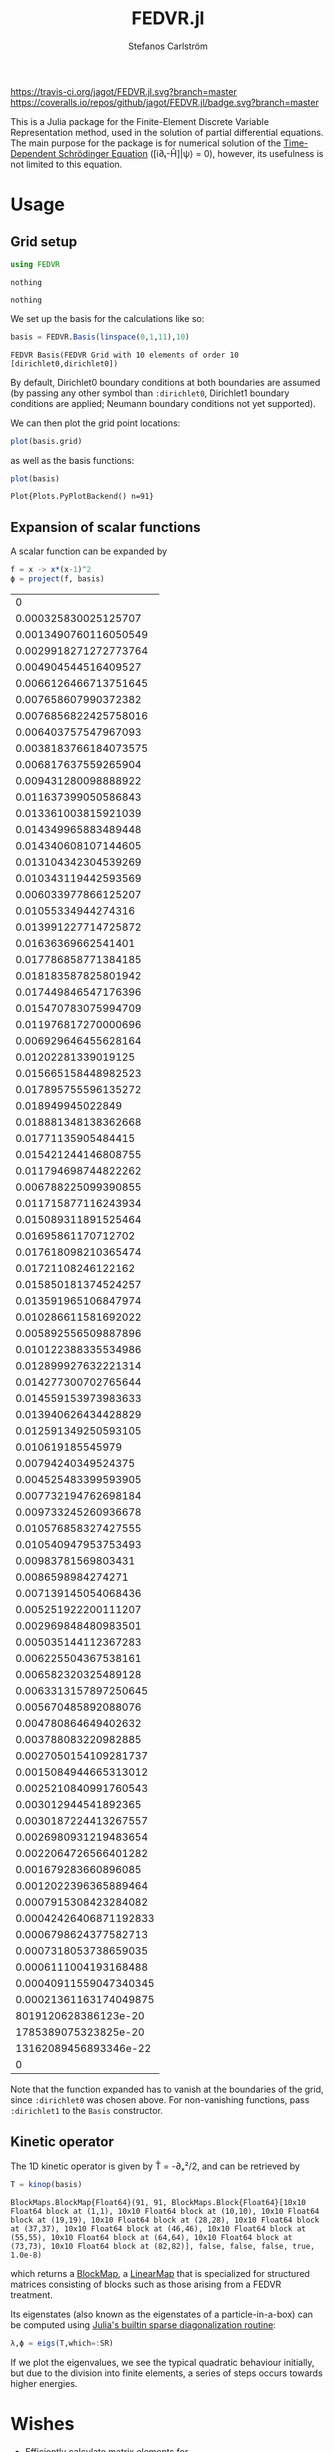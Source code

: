 #+TITLE: FEDVR.jl
#+AUTHOR: Stefanos Carlström
#+EMAIL: stefanos.carlstrom@gmail.com

[[https://travis-ci.org/jagot/FEDVR.jl][https://travis-ci.org/jagot/FEDVR.jl.svg?branch=master]]
[[https://coveralls.io/github/jagot/FEDVR.jl?branch=master][https://coveralls.io/repos/github/jagot/FEDVR.jl/badge.svg?branch=master]]
[[https://codecov.io/gh/jagot/FEDVR.jl][https://codecov.io/gh/jagot/FEDVR.jl/branch/master/graph/badge.svg]]

#+PROPERTY: header-args:julia :session *julia-FEDVR*

This is a Julia package for the Finite-Element Discrete Variable
Representation method, used in the solution of partial differential
equations. The main purpose for the package is for numerical solution
of the [[https://en.wikipedia.org/wiki/Schrödinger_equation][Time-Dependent Schrödinger Equation]] ([i∂ₜ-Ĥ]|ψ⟩ = 0), however,
its usefulness is not limited to this equation.

* Usage
** Grid setup
   #+BEGIN_SRC julia :exports code
     using FEDVR
   #+END_SRC

   #+RESULTS:
   : nothing

   #+BEGIN_SRC julia :exports none
     using Plots
     pyplot()
     using LaTeXStrings
   #+END_SRC

   #+RESULTS:
   : nothing

   We set up the basis for the calculations like so:
   #+BEGIN_SRC julia :exports both :results verbatim
     basis = FEDVR.Basis(linspace(0,1,11),10)
   #+END_SRC

   #+RESULTS:
   : FEDVR Basis(FEDVR Grid with 10 elements of order 10 [dirichlet0,dirichlet0])
   By default, Dirichlet0 boundary conditions at both boundaries are
   assumed (by passing any other symbol than =:dirichlet0=, Dirichlet1
   boundary conditions are applied; Neumann boundary conditions not yet
   supported).

   We can then plot the grid point locations:
   #+BEGIN_SRC julia :exports code
     plot(basis.grid)
   #+END_SRC

   #+RESULTS:

   #+BEGIN_SRC julia :exports results :results file
     savefig("figures/grid.svg")
     "figures/grid.svg"
   #+END_SRC

   #+RESULTS:
   [[file:figures/grid.svg]]

   as well as the basis functions:
   #+BEGIN_SRC julia :exports code
     plot(basis)
   #+END_SRC

   #+RESULTS:
   : Plot{Plots.PyPlotBackend() n=91}

   #+BEGIN_SRC julia :exports results :results file
     savefig("figures/basis.svg")
     "figures/basis.svg"
   #+END_SRC

   #+RESULTS:
   [[file:figures/basis.svg]]

** Expansion of scalar functions
   A scalar function can be expanded by
   #+BEGIN_SRC julia :exports code
     f = x -> x*(x-1)^2
     ϕ = project(f, basis)
   #+END_SRC

   #+RESULTS:
   |                      0 |
   |   0.000325830025125707 |
   |  0.0013490760116050549 |
   |  0.0029918271272773764 |
   |   0.004904544516409527 |
   |  0.0066126466713751645 |
   |   0.007658607990372382 |
   |  0.0076856822425758016 |
   |   0.006403757547967093 |
   |  0.0038183766184073575 |
   |   0.006817637559265904 |
   |   0.009431280098888922 |
   |   0.011637399050586843 |
   |   0.013361003815921039 |
   |   0.014349965883489448 |
   |   0.014340608107144605 |
   |   0.013104342304539269 |
   |   0.010343119442593569 |
   |   0.006033977866125207 |
   |    0.01055334944274316 |
   |   0.013991227714725872 |
   |    0.01636369662541401 |
   |   0.017786858771384185 |
   |   0.018183587825801942 |
   |   0.017449846547176396 |
   |   0.015470783075994709 |
   |   0.011976817270000696 |
   |   0.006929646455628164 |
   |    0.01202281339019125 |
   |   0.015665158448982523 |
   |   0.017895755596135272 |
   |      0.018949945022849 |
   |   0.018881348138362668 |
   |    0.01771135905484415 |
   |   0.015421244146808755 |
   |   0.011794698744822262 |
   |   0.006788225099390855 |
   |   0.011715877116243934 |
   |   0.015089311891525464 |
   |    0.01695861170712702 |
   |   0.017618098210365474 |
   |    0.01721108246122162 |
   |   0.015850181374524257 |
   |   0.013591965106847974 |
   |   0.010286611581692022 |
   |   0.005892556509887896 |
   |   0.010122388335534986 |
   |   0.012899927632221314 |
   |   0.014277300702765644 |
   |   0.014559153973983633 |
   |   0.013940626434428829 |
   |   0.012591349250593105 |
   |      0.010619185545979 |
   |    0.00794240349524375 |
   |   0.004525483399593905 |
   |   0.007732194762698184 |
   |   0.009733245260936678 |
   |   0.010576858327427555 |
   |   0.010540947953753493 |
   |    0.00983781569803431 |
   |     0.0086598984274271 |
   |   0.007139145054068436 |
   |   0.005251922200111207 |
   |   0.002969848480983501 |
   |   0.005035144112367283 |
   |   0.006225504367538161 |
   |   0.006582320325489128 |
   |  0.0063313157897250645 |
   |   0.005670485892088076 |
   |   0.004780864649402632 |
   |   0.003788083220982885 |
   |  0.0027050154109281737 |
   |  0.0015084944665313012 |
   |  0.0025210840991760543 |
   |   0.003012944541892365 |
   |  0.0030187224413267557 |
   |  0.0026980931219483654 |
   |  0.0022064726566401282 |
   |   0.001679283660896085 |
   |  0.0012022396365889464 |
   |  0.0007915308423284082 |
   | 0.00042426406871192833 |
   |  0.0006798624377582713 |
   |  0.0007318053738659035 |
   |  0.0006111004193168488 |
   | 0.00040911559047340345 |
   | 0.00021361163174049875 |
   |   8019120628386123e-20 |
   |   1785389075323825e-20 |
   |  13162089456893346e-22 |
   |                      0 |

   #+BEGIN_SRC julia :exports results :results file
     Xp = locs(basis.grid)
     x = linspace(minimum(Xp),maximum(Xp),1001)
     χ = basis(x)

     experror = clamp.(abs.(f.(x)-χ*ϕ), 1e-20, Inf)

     p = plot(x, f.(x), label=L"f(x)")
     plot!(p, x, χ*ϕ, linestyle=:dash, label="Reconstruction")
     plot!(p, Xp, ϕ, markershape=:circle, label="Expansion coefficients")

     pe = plot(x, experror, yscale=:log10, label="Reconstruction error")

     plot(p,pe,layout=(2,1))
     savefig("figures/expansion.svg")
     "figures/expansion.svg"
   #+END_SRC

   #+RESULTS:
   [[file:figures/expansion.svg]]

   Note that the function expanded has to vanish at the boundaries of
   the grid, since =:dirichlet0= was chosen above. For non-vanishing
   functions, pass =:dirichlet1= to the =Basis= constructor.

** Kinetic operator
   The 1D kinetic operator is given by T̂ = -∂ₓ²/2, and can be
   retrieved by
   #+BEGIN_SRC julia :exports both :results verbatim
     T = kinop(basis)
   #+END_SRC

   #+RESULTS:
   : BlockMaps.BlockMap{Float64}(91, 91, BlockMaps.Block{Float64}[10x10 Float64 block at (1,1), 10x10 Float64 block at (10,10), 10x10 Float64 block at (19,19), 10x10 Float64 block at (28,28), 10x10 Float64 block at (37,37), 10x10 Float64 block at (46,46), 10x10 Float64 block at (55,55), 10x10 Float64 block at (64,64), 10x10 Float64 block at (73,73), 10x10 Float64 block at (82,82)], false, false, false, true, 1.0e-8)
   which returns a [[https://github.com/jagot/BlockMaps.jl][BlockMap]], a [[https://github.com/Jutho/LinearMaps.jl][LinearMap]] that is specialized for
   structured matrices consisting of blocks such as those arising from
   a FEDVR treatment.

   Its eigenstates (also known as the eigenstates of a
   particle-in-a-box) can be computed using [[https://docs.julialang.org/en/stable/stdlib/linalg/#Base.LinAlg.eigs-Tuple{Any}][Julia's builtin sparse
   diagonalization routine]]:
   #+BEGIN_SRC julia :exports code :results verbatim
     λ,ϕ = eigs(T,which=:SR)
   #+END_SRC

   #+RESULTS:

   #+BEGIN_SRC julia :exports results :results file
     p = plot(layout=(2,1), link=:both, leg=false)
     plot!(p[1],Xp,real.(ϕ),
           marker=:circle,
           ylabel=L"\Re\{\mathbf{c}\}",
           xformatter=_->"")
     plot!(p[2], x,abs2.(χ*ϕ),
           xlabel=L"x",
           ylabel=L"|\phi_n(x)|^2")

     savefig("figures/eigenstates.svg")
     "figures/eigenstates.svg"
   #+END_SRC

   #+RESULTS:
   [[file:figures/eigenstates.svg]]

   If we plot the eigenvalues, we see the typical quadratic behaviour
   initially, but due to the division into finite elements, a series
   of steps occurs towards higher energies.
   #+BEGIN_SRC julia :exports results :results file
     λ = eigs(T,which=:SR,nev=100)[1];
     p = plot(layout=2, leg=false, xlabel="Eigenvalue #")
     plot!(p[1], real.(λ[1:45]))
     plot!(p[2], real.(λ))
     savefig("figures/eigenvalues.svg")
     "figures/eigenvalues.svg"
   #+END_SRC

   #+RESULTS:
   [[file:figures/eigenvalues.svg]]

* Wishes
  - Efficiently calculate matrix elements for
    - Local operators
    - Derivative operators
    - Two-body operators
  - Allow different polynomial orders n in different finite elements
  - Helper routines for different types of grids
    - Cartesian Nd grids
    - Spherical coordinates
      - Radial grid
      - Angular? [c.f. [[Schneider2016]]]
  - Tensor product bases (multi-body problems)
  - Laplacian operators
  - Exterior Complex Scaling [c.f. [[Rescigno2000]]]
  - Support for different quadratures [c.f. [[Baye2015]]]

* References
  1) <<Rescigno2000>>Rescigno, T. N., & McCurdy,
     C. W. (2000). Numerical grid methods for quantum-mechanical
     scattering problems. Physical Review A, 62(3), 032706.
     DOI: [[http://dx.doi.org/10.1103/physreva.62.032706][10.1103/physreva.62.032706]]

  2) <<McCurdy2001>>McCurdy, C. W., Horner, D. A., & Rescigno,
     T. N. (2001). Practical calculation of amplitudes for
     electron-impact ionization. Physical Review A, 63(2), 022711.
     DOI: [[http://dx.doi.org/10.1103/physreva.63.022711][10.1103/physreva.63.022711]]

  3) <<McCurdy2004>>McCurdy, C. W., Baertschy, M., & Rescigno,
     T. N. (2004). Solving the three-body coulomb breakup problem using
     exterior complex scaling. Journal of Physics B: Atomic, Molecular
     and Optical Physics, 37(17), 137–187.
     DOI: [[http://dx.doi.org/10.1088/0953-4075/37/17/r01][10.1088/0953-4075/37/17/r01]]

  4) <<Balzer2010>>Balzer, K., Bauch, S., & Bonitz, M. (2010). Finite
     elements and the discrete variable representation in
     nonequilibrium green’s function calculations. atomic and molecular
     models. Journal of Physics: Conference Series, 220(1), 012020.
     DOI: [[http://dx.doi.org/10.1088/1742-6596/220/1/012020][10.1088/1742-6596/220/1/012020]]

  5) <<Baye2015>>Baye, D. (2015). The Lagrange-mesh method. Physics
     Reports, 565, 1–107.  DOI: [[http://dx.doi.org/10.1016/j.physrep.2014.11.006][10.1016/j.physrep.2014.11.006]]

  6) <<Schneider2016>>Schneider, B. I., Guan, X., & Bartschat,
     K. (2016). Time propagation of partial differential equations
     using the Short Iterative Lanczos method and finite-element
     discrete variable representation. Advances in Quantum Chemistry, 72, 95–127.
     DOI: [[http://dx.doi.org/10.1016/bs.aiq.2015.12.002][10.1016/bs.aiq.2015.12.002]]

